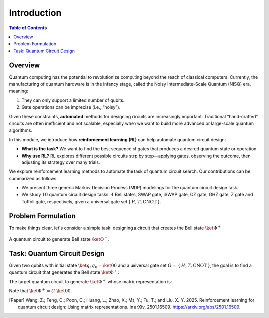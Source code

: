 ============
Introduction
============

.. contents:: Table of Contents
   :local:

Overview
========

Quantum computing has the potential to revolutionize computing beyond the reach of classical computers. Currently, the manufacturing of quantum hardware is in the
infancy stage, called the Noisy Intermediate-Scale Quantum (NISQ) era, meaning:

1. They can only support a limited number of qubits.
2. Gate operations can be imprecise (i.e., “noisy”). 

Given these constraints, **automated** methods for designing circuits are increasingly important. Traditional “hand-crafted” circuits are often inefficient and not scalable, especially when we want to build more advanced or large-scale quantum algorithms.

In this module, we introduce how **reinforcement learning (RL)** can help automate quantum circuit design:

- **What is the task?** We want to find the best sequence of gates that produces a desired quantum state or operation.
- **Why use RL?** RL explores different possible circuits step by step—applying gates, observing the outcome, then adjusting its strategy over many trials.

We explore reinforcement learning methods to automate the task of quantum circuit search. Our contributions can be summarized as follows:

- We present three generic Markov Decision Process (MDP) modelings for the quantum circuit design task.

- We study :math:`10` quantum circuit design tasks: :math:`4` Bell states, SWAP gate, iSWAP gate, CZ gate, GHZ gate, Z gate and Toffoli gate, respectively, given a universal gate set { :math:`H, T, \text{CNOT}` }.

Problem Formulation
===================

To make things clear, let's consider a simple task: designing a circuit that creates the Bell state :math:`\ket{\Phi^+}`

.. _bellcircuit:
.. figure:: ./images/bell_circuit.png
   :align: center
   :class: custom-img

   A quantum circuit to generate Bell state :math:`\ket{\Phi^+}`.

Task: Quantum Circuit Design
==============================

Given two qubits with initial state :math:`\ket{q_1q_0} = \ket{00}` and a universal gate set :math:`G =` { :math:`H, T, \text{CNOT}` }, the goal is to find a quantum circuit 
that generates the Bell state :math:`\ket{\Phi^+}`: 

.. _bell:
.. math::
   \ket{\Phi^+} = \frac{1}{\sqrt{2}} \left( \ket{00} + \ket{11} \right)
   :label: eq:1
   
The target quantum circuit to generate :math:`\ket{\Phi^+}` whose matrix representation is:

.. _U:
.. math::
   U &= \text{CNOT}_{01} \cdot (H \otimes I) \\
   &=
   \begin{pmatrix}
   1 & 0 & 0 & 0 \\
   0 & 1 & 0 & 0 \\
   0 & 0 & 0 & 1 \\
   0 & 0 & 1 & 0 
   \end{pmatrix}
   \cdot \left(
   \frac{1}{\sqrt{2}}
   \begin{pmatrix}
      1 & 1\\
      1 & -1
   \end{pmatrix}
   \otimes
   \begin{pmatrix}
      1 & 0\\
      0 & 1\\
   \end{pmatrix} \right)\\
   &=
   \frac{1}{\sqrt{2}}
   \begin{pmatrix}
   1 & 0 & 1 & 0 \\
   0 & 1 & 0 & 1 \\
   0 & 1 & 0 & -1 \\
   1 & 0 & -1 & 0 
   \end{pmatrix}
   :label: eq:2

Note that :math:`\ket{\Phi^+} = U~\ket{00}`.

.. [Paper] Wang, Z.; Feng, C.; Poon, C.; Huang, L.; Zhao, X.; Ma, Y.; Fu, T.; and Liu, X.-Y. 2025. Reinforcement learning for quantum circuit design: Using matrix representations. In arXiv, 2501.16509. https://arxiv.org/abs/2501.16509.